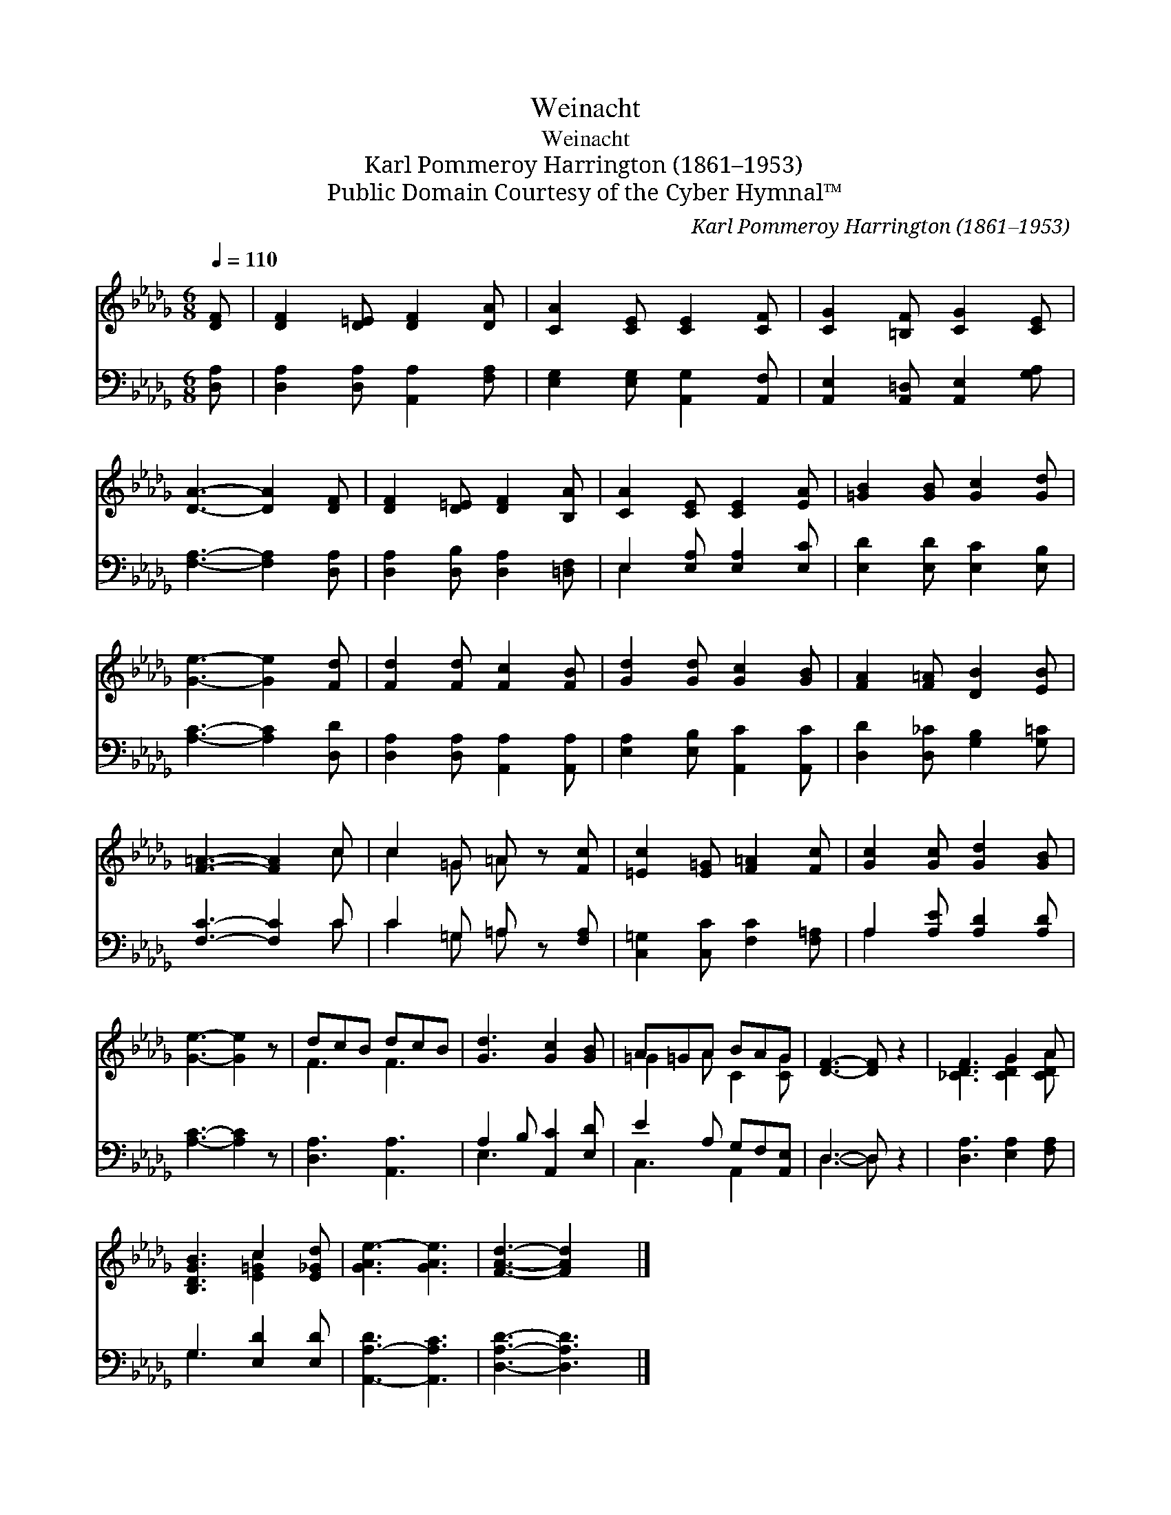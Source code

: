X:1
T:Weinacht
T:Weinacht
T:Karl Pommeroy Harrington (1861–1953)
T:Public Domain Courtesy of the Cyber Hymnal™
C:Karl Pommeroy Harrington (1861–1953)
Z:Public Domain
Z:Courtesy of the Cyber Hymnal™
%%score ( 1 2 ) ( 3 4 )
L:1/8
Q:1/4=110
M:6/8
K:Db
V:1 treble 
V:2 treble 
V:3 bass 
V:4 bass 
V:1
 [DF] | [DF]2 [D=E] [DF]2 [DA] | [CA]2 [CE] [CE]2 [CF] | [CG]2 [=B,F] [CG]2 [CE] | %4
 [DA]3- [DA]2 [DF] | [DF]2 [D=E] [DF]2 [B,A] | [CA]2 [CE] [CE]2 [EA] | [=GB]2 [GB] [Gc]2 [Gd] | %8
 [Ge]3- [Ge]2 [Fd] | [Fd]2 [Fd] [Fc]2 [FB] | [Gd]2 [Gd] [Gc]2 [GB] | [FA]2 [F=A] [DB]2 [EB] | %12
 [F=A]3- [FA]2 c | c2 =G =A z [Fc] | [=Ec]2 [E=G] [F=A]2 [Fc] | [Gc]2 [Gc] [Gd]2 [GB] | %16
 [Ge]3- [Ge]2 z | dcB dcB | [Gd]3 [Gc]2 [GB] | A=GA BAG | [DF]3- [DF] z2 | F3 G2 A | %22
 [B,DGB]3 c2 [E_Gd] | [GAe-]3 [GAe]3 | [FAd]3- [FAd]2 x |] %25
V:2
 x | x6 | x6 | x6 | x6 | x6 | x6 | x6 | x6 | x6 | x6 | x6 | x5 c | c2 =G =A x2 | x6 | x6 | x6 | %17
 F3 F3 | x6 | =G2 A C2 [CG] | x6 | [_CDF]3 [CDG]2 [CDA] | x3 [E=Gc]2 x | x6 | x6 |] %25
V:3
 [D,A,] | [D,A,]2 [D,A,] [A,,A,]2 [F,A,] | [E,G,]2 [E,G,] [A,,G,]2 [A,,F,] | %3
 [A,,E,]2 [A,,=D,] [A,,E,]2 [G,A,] | [F,A,]3- [F,A,]2 [D,A,] | [D,A,]2 [D,B,] [D,A,]2 [=D,F,] | %6
 E,2 [E,A,] [E,A,]2 [E,C] | [E,D]2 [E,D] [E,C]2 [E,B,] | [A,C]3- [A,C]2 [D,D] | %9
 [D,A,]2 [D,A,] [A,,A,]2 [A,,A,] | [E,A,]2 [E,B,] [A,,C]2 [A,,C] | [D,D]2 [D,_C] [G,B,]2 [G,=C] | %12
 [F,C]3- [F,C]2 C | C2 =G, =A, z [F,A,] | [C,=G,]2 [C,C] [F,C]2 [F,=A,] | A,2 [A,E] [A,D]2 [A,D] | %16
 [A,C]3- [A,C]2 z | [D,A,]3 [A,,A,]3 | A,2 B, [A,,C]2 [E,D] | E2 A, G,F,[A,,E,] | D,3- D, z2 | %21
 [D,A,]3 [E,A,]2 [F,A,] | G,3 [E,D]2 [E,D] | [A,,-A,-D]3 [A,,A,C]3 | [D,A,D]3- [D,A,D]3 |] %25
V:4
 x | x6 | x6 | x6 | x6 | x6 | E,2 x4 | x6 | x6 | x6 | x6 | x6 | x5 C | C2 =G, =A, x2 | x6 | %15
 A,2 x4 | x6 | x6 | E,3 x3 | C,3 A,,2 x | D,3- D, x2 | x6 | G,3 x3 | x6 | x6 |] %25

